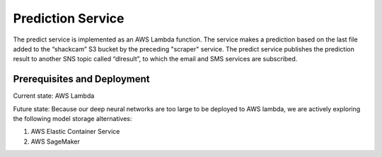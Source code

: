 ==================
Prediction Service
==================

The predict service is implemented as an AWS Lambda function. The service makes a prediction based on the last file added to the “shackcam” S3 bucket by the preceding "scraper" service. The predict service publishes the prediction result to another SNS topic called “dlresult”, to which the email and SMS services are subscribed. 


Prerequisites and Deployment
=============================

Current state: AWS Lambda

Future state: Because our deep neural networks are too large to be deployed to AWS lambda, we are actively exploring the following model storage alternatives:

1. AWS Elastic Container Service
2. AWS SageMaker

